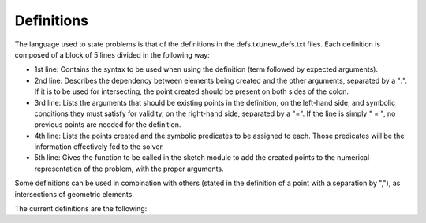 Definitions
===========

The language used to state problems is that of the definitions in the defs.txt/new_defs.txt files. Each definition is composed of a block of 5 lines divided in the following way:

* 1st line: Contains the syntax to be used when using the definition (term followed by expected arguments).
* 2nd line: Describes the dependency between elements being created and the other arguments, separated by a ":". If it is to be used for intersecting, the point created should be present on both sides of the colon.
* 3rd line: Lists the arguments that should be existing points in the definition, on the left-hand side, and symbolic conditions they must satisfy for validity, on the right-hand side, separated by a "=". If the line is simply " = ", no previous points are needed for the definition.
* 4th line: Lists the points created and the symbolic predicates to be assigned to each. Those predicates will be the information effectively fed to the solver.
* 5th line: Gives the function to be called in the sketch module to add the created points to the numerical representation of the problem, with the proper arguments.

Some definitions can be used in combination with others (stated in the definition of a point with a separation by ","), as intersections of geometric elements.

The current definitions are the following: